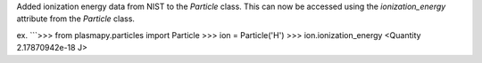 Added ionization energy data from NIST to the `Particle` class. 
This can now be accessed using the `ionization_energy` attribute
from the `Particle` class.

ex.
```>>> from plasmapy.particles import Particle
>>> ion = Particle('H')
>>> ion.ionization_energy
<Quantity 2.17870942e-18 J>